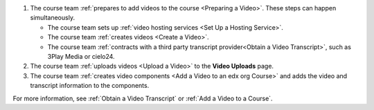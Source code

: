 .. only:: Partners

    The following diagram outlines the general process for adding videos to an
    Edge course.

.. only:: Open_edX

    The following diagram outlines the general process for adding videos to a
    course.

.. image:: ../../../shared/images/EdgeAddVideoOverview.png
  :alt: The process for adding videos to a course, as outlined in the following
      numbered steps.

#. The course team :ref:`prepares to add videos to the course <Preparing a
   Video>`. These steps can happen simultaneously.

   * The course team sets up :ref:`video hosting services <Set Up a Hosting
     Service>`.
   * The course team :ref:`creates videos <Create a Video>`.
   * The course team :ref:`contracts with a third party transcript
     provider<Obtain a Video Transcript>`, such as 3Play Media or cielo24.

#. The course team :ref:`uploads videos <Upload a Video>` to the **Video
   Uploads** page.

#. The course team :ref:`creates video components <Add a Video to an edx org
   Course>` and adds the video and transcript information to the components.

For more information, see :ref:`Obtain a Video Transcript` or :ref:`Add
a Video to a Course`.
